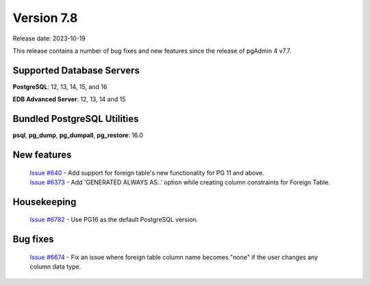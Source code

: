 ***********
Version 7.8
***********

Release date: 2023-10-19

This release contains a number of bug fixes and new features since the release of pgAdmin 4 v7.7.

Supported Database Servers
**************************
**PostgreSQL**: 12, 13, 14, 15, and 16

**EDB Advanced Server**: 12, 13, 14 and 15

Bundled PostgreSQL Utilities
****************************
**psql**, **pg_dump**, **pg_dumpall**, **pg_restore**: 16.0


New features
************

  | `Issue #640 <https://github.com/pgadmin-org/pgadmin4/issues/640>`_ -    Add support for foreign table's new functionality for PG 11 and above.
  | `Issue #6373 <https://github.com/pgadmin-org/pgadmin4/issues/6373>`_ -  Add 'GENERATED ALWAYS AS..' option while creating column constraints for Foreign Table.

Housekeeping
************

  | `Issue #6782 <https://github.com/pgadmin-org/pgadmin4/issues/6782>`_ -  Use PG16 as the default PostgreSQL version.

Bug fixes
*********

  | `Issue #6674 <https://github.com/pgadmin-org/pgadmin4/issues/6674>`_ -  Fix an issue where foreign table column name becomes "none" if the user changes any column data type.
